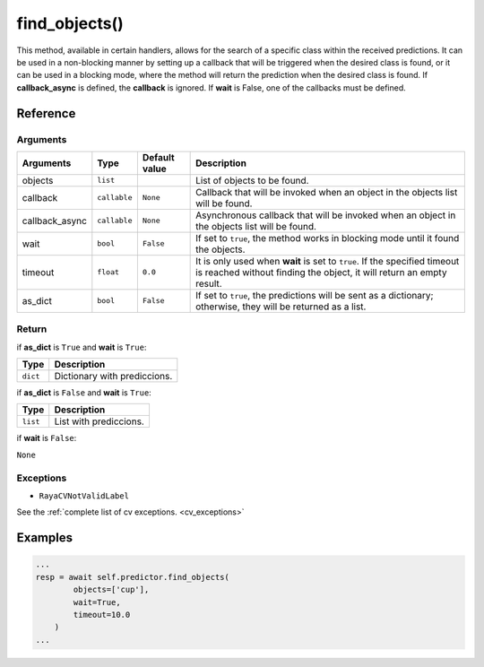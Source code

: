 ==================
find_objects()
==================

.. raw:: html

    <hr/>

This method, available in certain handlers, allows for the search of a
specific class within the received predictions. It can be used in a
non-blocking manner by setting up a callback that will be triggered when
the desired class is found, or it can be used in a blocking mode, where
the method will return the prediction when the desired class is found.
If **callback_async** is defined, the **callback** is ignored. If
**wait** is False, one of the callbacks must be defined.

Reference
===============

Arguments
------------

+-----------------+-----------------+-----------------+-----------------+
| Arguments       | Type            | Default value   | Description     |
+=================+=================+=================+=================+
| objects         | ``list``        |                 | List of objects |
|                 |                 |                 | to be found.    |
+-----------------+-----------------+-----------------+-----------------+
| callback        | ``callable``    | ``None``        | Callback that   |
|                 |                 |                 | will be invoked |
|                 |                 |                 | when an object  |
|                 |                 |                 | in the objects  |
|                 |                 |                 | list will be    |
|                 |                 |                 | found.          |
+-----------------+-----------------+-----------------+-----------------+
| callback_async  | ``callable``    | ``None``        | Asynchronous    |
|                 |                 |                 | callback that   |
|                 |                 |                 | will be invoked |
|                 |                 |                 | when an object  |
|                 |                 |                 | in the objects  |
|                 |                 |                 | list will be    |
|                 |                 |                 | found.          |
+-----------------+-----------------+-----------------+-----------------+
| wait            | ``bool``        | ``False``       | If set to       |
|                 |                 |                 | ``true``, the   |
|                 |                 |                 | method works in |
|                 |                 |                 | blocking mode   |
|                 |                 |                 | until it found  |
|                 |                 |                 | the objects.    |
+-----------------+-----------------+-----------------+-----------------+
| timeout         | ``float``       | ``0.0``         | It is only used |
|                 |                 |                 | when **wait**   |
|                 |                 |                 | is set to       |
|                 |                 |                 | ``true``. If    |
|                 |                 |                 | the specified   |
|                 |                 |                 | timeout is      |
|                 |                 |                 | reached without |
|                 |                 |                 | finding the     |
|                 |                 |                 | object, it will |
|                 |                 |                 | return an empty |
|                 |                 |                 | result.         |
+-----------------+-----------------+-----------------+-----------------+
| as_dict         | ``bool``        | ``False``       | If set to       |
|                 |                 |                 | ``true``, the   |
|                 |                 |                 | predictions     |
|                 |                 |                 | will be sent as |
|                 |                 |                 | a dictionary;   |
|                 |                 |                 | otherwise, they |
|                 |                 |                 | will be         |
|                 |                 |                 | returned as a   |
|                 |                 |                 | list.           |
+-----------------+-----------------+-----------------+-----------------+

Return
------------

if **as_dict** is ``True`` and **wait** is ``True``:

======== ============================
Type     Description
======== ============================
``dict`` Dictionary with prediccions.
======== ============================

if **as_dict** is ``False`` and **wait** is ``True``:

======== ======================
Type     Description
======== ======================
``list`` List with prediccions.
======== ======================

if **wait** is ``False``:

``None``

Exceptions
------------

-  ``RayaCVNotValidLabel``

See the :ref:`complete list of cv exceptions. <cv_exceptions>`

Examples
==============

.. code-block:: python

   ...
   resp = await self.predictor.find_objects(
           objects=['cup'], 
           wait=True, 
           timeout=10.0
       )
   ...
